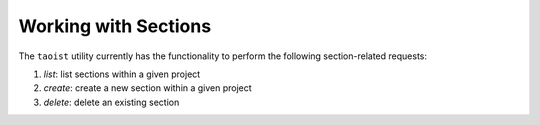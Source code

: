 Working with Sections
=====================

The ``taoist`` utility currently has the functionality to perform the following section-related requests:

#. `list`: list sections within a given project

#. `create`: create a new section within a given project

#. `delete`: delete an existing section
